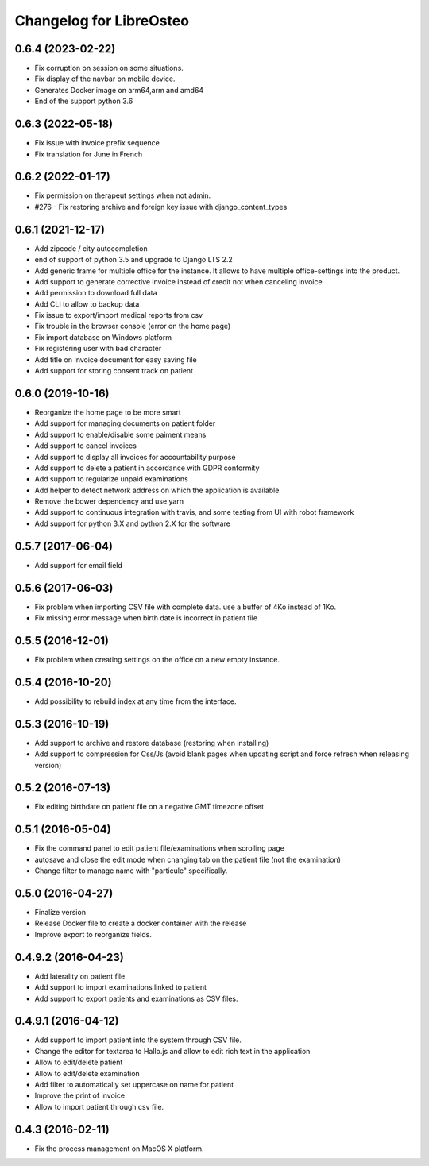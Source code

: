 Changelog for LibreOsteo
========================


0.6.4 (2023-02-22)
------------------

- Fix corruption on session on some situations.
- Fix display of the navbar on mobile device.
- Generates Docker image on arm64,arm and amd64
- End of the support python 3.6


0.6.3 (2022-05-18)
------------------

- Fix issue with invoice prefix sequence
- Fix translation for June in French


0.6.2 (2022-01-17)
------------------

- Fix permission on therapeut settings when not admin.
- #276 - Fix restoring archive and foreign key issue with django_content_types


0.6.1 (2021-12-17)
------------------

- Add zipcode / city autocompletion
- end of support of python 3.5 and upgrade to Django LTS 2.2
- Add generic frame for multiple office for the instance. It allows to have multiple office-settings into the product.
- Add support to generate corrective invoice instead of credit not when canceling invoice
- Add permission to download full data
- Add CLI to allow to backup data
- Fix issue to export/import medical reports from csv
- Fix trouble in the browser console (error on the home page)
- Fix import database on Windows platform
- Fix registering user with bad character
- Add title on Invoice document for easy saving file
- Add support for storing consent track on patient


0.6.0 (2019-10-16)
------------------

- Reorganize the home page to be more smart
- Add support for managing documents on patient folder
- Add support to enable/disable some paiment means
- Add support to cancel invoices
- Add support to display all invoices for accountability purpose
- Add support to delete a patient in accordance with GDPR conformity
- Add support to regularize unpaid examinations
- Add helper to detect network address on which the application is available
- Remove the bower dependency and use yarn
- Add support to continuous integration with travis, and some testing from UI with robot framework
- Add support for python 3.X and python 2.X for the software


0.5.7 (2017-06-04)
------------------

- Add support for email field


0.5.6 (2017-06-03)
------------------

- Fix problem when importing CSV file with complete data. use a buffer of 4Ko instead of 1Ko.
- Fix missing error message when birth date is incorrect in patient file


0.5.5 (2016-12-01)
------------------

- Fix problem when creating settings on the office on a new empty instance.


0.5.4 (2016-10-20)
------------------

- Add possibility to rebuild index at any time from the interface.


0.5.3 (2016-10-19)
----------------

- Add support to archive and restore database (restoring when installing)
- Add support to compression for Css/Js (avoid blank pages when updating script and force refresh when releasing version)


0.5.2 (2016-07-13)
------------------

- Fix editing birthdate on patient file on a negative GMT timezone offset 


0.5.1 (2016-05-04)
------------------

- Fix the command panel to edit patient file/examinations when scrolling page
- autosave and close the edit mode when changing tab on the patient file (not the examination)
- Change filter to manage name with "particule" specifically.


0.5.0 (2016-04-27)
------------------

- Finalize version
- Release Docker file to create a docker container with the release
- Improve export to reorganize fields.


0.4.9.2 (2016-04-23)
--------------------

- Add laterality on patient file
- Add support to import examinations linked to patient
- Add support to export patients and examinations as CSV files.


0.4.9.1 (2016-04-12)
--------------------

- Add support to import patient into the system through CSV file.
- Change the editor for textarea to Hallo.js and allow to edit rich text in the application
- Allow to edit/delete patient
- Allow to edit/delete examination
- Add filter to automatically set uppercase on name for patient
- Improve the print of invoice
- Allow to import patient through csv file.


0.4.3 (2016-02-11)
------------------

- Fix the process management on MacOS X platform.
